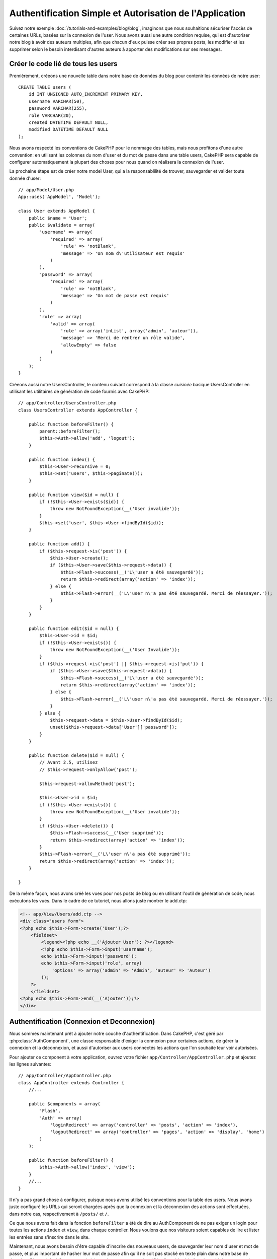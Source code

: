 Authentification Simple et Autorisation de l'Application
########################################################

Suivez notre exemple :doc:`/tutorials-and-examples/blog/blog`, imaginons que
nous souhaitions sécuriser l'accès de certaines URLs, basées sur la connexion
de l'user. Nous avons aussi une autre condition requise, qui est
d'autoriser notre blog à avoir des auteurs multiples, afin que chacun d'eux
puisse créer ses propres posts, les modifier et les supprimer selon le besoin
interdisant d'autres auteurs à apporter des modifications sur ses messages.

Créer le code lié de tous les users
===================================

Premièrement, créeons une nouvelle table dans notre base de données du blog
pour contenir les données de notre user::

    CREATE TABLE users (
        id INT UNSIGNED AUTO_INCREMENT PRIMARY KEY,
        username VARCHAR(50),
        password VARCHAR(255),
        role VARCHAR(20),
        created DATETIME DEFAULT NULL,
        modified DATETIME DEFAULT NULL
    );

Nous avons respecté les conventions de CakePHP pour le nommage des tables,
mais nous profitons d'une autre convention: en utilisant les colonnes du
nom d'user et du mot de passe dans une table users, CakePHP sera
capable de configurer automatiquement la plupart des choses pour nous quand on
réalisera la connexion de l'user.

La prochaine étape est de créer notre model User, qui a la
responsablilité de trouver, sauvegarder et valider toute donnée d'user::

    // app/Model/User.php
    App::uses('AppModel', 'Model');

    class User extends AppModel {
        public $name = 'User';
        public $validate = array(
            'username' => array(
                'required' => array(
                    'rule' => 'notBlank',
                    'message' => 'Un nom d\'utilisateur est requis'
                )
            ),
            'password' => array(
                'required' => array(
                    'rule' => 'notBlank',
                    'message' => 'Un mot de passe est requis'
                )
            ),
            'role' => array(
                'valid' => array(
                    'rule' => array('inList', array('admin', 'auteur')),
                    'message' => 'Merci de rentrer un rôle valide',
                    'allowEmpty' => false
                )
            )
        );
    }

Créeons aussi notre UsersController, le contenu suivant correspond à la
classe `cuisinée` basique UsersController en utilisant les utilitaires
de génération de code fournis avec CakePHP::

    // app/Controller/UsersController.php
    class UsersController extends AppController {

        public function beforeFilter() {
            parent::beforeFilter();
            $this->Auth->allow('add', 'logout');
        }

        public function index() {
            $this->User->recursive = 0;
            $this->set('users', $this->paginate());
        }

        public function view($id = null) {
            if (!$this->User->exists($id)) {
                throw new NotFoundException(__('User invalide'));
            }
            $this->set('user', $this->User->findById($id));
        }

        public function add() {
            if ($this->request->is('post')) {
                $this->User->create();
                if ($this->User->save($this->request->data)) {
                    $this->Flash->success(__('L\'user a été sauvegardé'));
                    return $this->redirect(array('action' => 'index'));
                } else {
                    $this->Flash->error(__('L\'user n\'a pas été sauvegardé. Merci de réessayer.'));
                }
            }
        }

        public function edit($id = null) {
            $this->User->id = $id;
            if (!$this->User->exists()) {
                throw new NotFoundException(__('User Invalide'));
            }
            if ($this->request->is('post') || $this->request->is('put')) {
                if ($this->User->save($this->request->data)) {
                    $this->Flash->success(__('L\'user a été sauvegardé'));
                    return $this->redirect(array('action' => 'index'));
                } else {
                    $this->Flash->error(__('L\'user n\'a pas été sauvegardé. Merci de réessayer.'));
                }
            } else {
                $this->request->data = $this->User->findById($id);
                unset($this->request->data['User']['password']);
            }
        }

        public function delete($id = null) {
            // Avant 2.5, utilisez
            // $this->request->onlyAllow('post');

            $this->request->allowMethod('post');

            $this->User->id = $id;
            if (!$this->User->exists()) {
                throw new NotFoundException(__('User invalide'));
            }
            if ($this->User->delete()) {
                $this->Flash->success(__('User supprimé'));
                return $this->redirect(array('action' => 'index'));
            }
            $this->Flash->error(__('L\'user n\'a pas été supprimé'));
            return $this->redirect(array('action' => 'index'));
        }

    }

.. versionchanged:: 2.5

    Depuis 2.5, utilisez ``CakeRequest::allowMethod()`` au lieu de
    ``CakeRequest::onlyAllow()`` (dépréciée).

De la même façon, nous avons créé les vues pour nos posts de blog ou en
utilisant l'outil de génération de code, nous exécutons les vues. Dans
le cadre de ce tutoriel, nous allons juste montrer le add.ctp:

.. code-block:: php

    <!-- app/View/Users/add.ctp -->
    <div class="users form">
    <?php echo $this->Form->create('User');?>
        <fieldset>
            <legend><?php echo __('Ajouter User'); ?></legend>
            <?php echo $this->Form->input('username');
            echo $this->Form->input('password');
            echo $this->Form->input('role', array(
                'options' => array('admin' => 'Admin', 'auteur' => 'Auteur')
            ));
        ?>
        </fieldset>
    <?php echo $this->Form->end(__('Ajouter'));?>
    </div>

Authentification (Connexion et Deconnexion)
===========================================

Nous sommes maintenant prêt à ajouter notre couche d'authentification. Dans
CakePHP, c'est géré par :php:class:`AuthComponent`, une classe responsable
d'exiger la connexion pour certaines actions, de gérer la connexion et la
déconnexion, et aussi d'autoriser aux users connectés les actions
que l'on souhaite leur voir autorisées.

Pour ajouter ce component à votre application, ouvrez votre fichier
``app/Controller/AppController.php`` et ajoutez les lignes suivantes::

    // app/Controller/AppController.php
    class AppController extends Controller {
        //...

        public $components = array(
            'Flash',
            'Auth' => array(
                'loginRedirect' => array('controller' => 'posts', 'action' => 'index'),
                'logoutRedirect' => array('controller' => 'pages', 'action' => 'display', 'home')
            )
        );

        public function beforeFilter() {
            $this->Auth->allow('index', 'view');
        }
        //...
    }

Il n'y a pas grand chose à configurer, puisque nous avons utilisé les
conventions pour la table des users. Nous avons juste configuré les
URLs qui seront chargées après que la connexion et la déconnexion des actions
sont effectuées, dans notre cas, respectivement à ``/posts/`` et ``/``.

Ce que nous avons fait dans la fonction ``beforeFilter`` a été de dire au
AuthComponent de ne pas exiger un login pour toutes les actions ``index``
et ``view``, dans chaque controller. Nous voulons que nos visiteurs soient
capables de lire et lister les entrées sans s'inscrire dans le site.

Maintenant, nous avons besoin d'être capable d'inscrire des nouveaux
users, de sauvegarder leur nom d'user et mot de passe, et plus
important de hasher leur mot de passe afin qu'il ne soit pas stocké en
texte plain dans notre base de données. Disons à AuthComponent de laisser
des users non-authentifiés d'accéder à la fonction add des users
et de réaliser l'action connexion et deconnexion::

    // app/Controller/UsersController.php

    public function beforeFilter() {
        parent::beforeFilter();
        // Permet aux utilisateurs de s'enregistrer et de se déconnecter
        $this->Auth->allow('add', 'logout');
    }

    public function login() {
        if ($this->request->is('post')) {
            if ($this->Auth->login()) {
                return $this->redirect($this->Auth->redirectUrl());
            } else {
                $this->Flash->error(__("Nom d'user ou mot de passe invalide, réessayer"));
            }
        }
    }

    public function logout() {
        return $this->redirect($this->Auth->logout());
    }

Le hash du mot de passe n'est pas encore fait, ouvrez votre fichier de model
``app/Model/User.php`` et ajoutez ce qui suit::

    // app/Model/User.php

    App::uses('AppModel', 'Model');
    App::uses('SimplePasswordHasher', 'Controller/Component/Auth');

    class User extends AppModel {

    // ...

    public function beforeSave($options = array()) {
        if (isset($this->data[$this->alias]['password'])) {
            $passwordHasher = new SimplePasswordHasher();
            $this->data[$this->alias]['password'] = $passwordHasher->hash(
                $this->data[$this->alias]['password']
            );
        }
        return true;
    }

    // ...

Ainsi, maintenant à chaque fois qu'un user est sauvegardé, le mot de
passe est hashé en utilisant la classe SimplePasswordHasher. Il nous manque
juste un fichier template de vue pour la fonction de connexion:

.. code-block:: php

    //app/View/Users/login.ctp

    <div class="users form">
    <?php echo $this->Flash->render('auth'); ?>
    <?php echo $this->Form->create('User'); ?>
        <fieldset>
            <legend>
                <?php echo __('Please enter your username and password'); ?>
            </legend>
            <?php echo $this->Form->input('username');
            echo $this->Form->input('password');
        ?>
        </fieldset>
    <?php echo $this->Form->end(__('Login')); ?>
    </div>

Vous pouvez maintenant inscrire un nouvel user en rentrant l'URL
``/users/add`` et vous connecter avec ce profil nouvellement créé en allant
sur l'URL ``/users/login``. Essayez aussi d'aller sur n'importe quel URL
qui n'a pas été explicitement autorisée telle que ``/posts/add``, vous verrez
que l'application vous redirige automatiquement vers la page de connexion.

Et c'est tout! Cela semble trop simple pour être vrai. Retournons en arrière un
peu pour expliquer ce qui s'est passé. La fonction ``beforeFilter`` dit au
component AuthComponent de ne pas exiger de connexion pour l'action ``add``
en plus des actions ``index`` et ``view`` qui étaient déjà autorisées dans
la fonction ``beforeFilter`` de l'AppController.

L'action ``login`` appelle la fonction ``$this->Auth->login()`` dans
AuthComponent, et cela fonctionne sans autre config car nous suivons les
conventions comme mentionnées plus tôt. C'est-à-dire, avoir un model
User avec les colonnes username et password, et
utiliser un formulaire posté à un controller avec les données d'user.
Cette fonction retourne si la connexion a réussi ou non, et en cas de succès,
alors nous redirigeons l'user vers l'URL configuré de redirection que
nous utilisions quand nous avons ajouté AuthComponent à notre application.

La déconnexion fonctionne juste en allant à l'URL ``/users/logout`` et
redirigera l'user vers l'Url de Déconnexion configurée décrite
précedemment. Cette URL est le résultat de la fonction
``AuthComponent::logout()`` en cas de succès.

Autorisation (Qui est autorisé à accéder à quoi)
================================================

Comme mentionné avant, nous convertissons ce blog en un outil multi-user
à autorisation, et pour ce faire, nous avons besoin de modifier un peu la table
posts pour ajouter la référence au model User::

    ALTER TABLE posts ADD COLUMN user_id INT(11);

Aussi, un petit changement dans PostsController est nécessaire pour stocker
l'user connecté courant en référence pour le post créé::

    // app/Controller/PostsController.php
    public function add() {
        if ($this->request->is('post')) {
            $this->request->data['Post']['user_id'] = $this->Auth->user('id'); //Ligne ajoutée
            if ($this->Post->save($this->request->data)) {
                $this->Flash->success(__('Votre post a été sauvegardé.'));
                $this->redirect(array('action' => 'index'));
            }
        }
    }

La fonction ``user()`` fournie par le component retourne toute colonne à partir
de l'user connecté courant. Nous avons utilisé cette méthode pour
ajouter les données dans les infos requêtées qui sont sauvegardées.

Sécurisons maintenant notre app pour empêcher certains auteurs de modifier ou
supprimer les posts des autres. Des règles basiques pour notre app sont que les
users admin peuvent accéder à tout URL, alors que les users
normaux (le role auteur) peuvent seulement accéder aux actions permises.
Ouvrez encore la classe AppController et ajoutez un peu plus d'options à la
config de Auth::

    // app/Controller/AppController.php

    public $components = array(
        'Flash',
        'Auth' => array(
            'loginRedirect' => array('controller' => 'posts', 'action' => 'index'),
            'logoutRedirect' => array(
                'controller' => 'pages',
                'action' => 'display',
                'home'
            ),
            'authenticate' => array(
                'Form' => array(
                    'passwordHasher' => 'Blowfish'
                )
            ),
            'authorize' => array('Controller') // Ajout de cette ligne
        )
    );

    public function isAuthorized($user) {
        // Admin peut accéder à toute action
        if (isset($user['role']) && $user['role'] === 'admin') {
            return true;
        }

        // Refus par défaut
        return false;
    }

Nous venons de créer un mécanisme très simple d'autorisation. Dans ce cas, les
users avec le role ``admin`` sera capable d'accéder à tout URL dans le
site quand ils sont connectés, mais les autres (par ex le role ``auteur``) ne
peut rien faire d'autre par rapport aux users non connectés.

Ce n'est pas exactement ce que nous souhaitions, donc nous avons besoin de
déterminer et fournir plus de règles à notre méthode ``isAuthorized()``. Mais
plutôt que de le faire dans AppController, déleguons à chaque controller la
fourniture de ces règles supplémentaires. Les règles que nous allons ajouter
à PostsController permettront aux auteurs de créer des posts mais empêcheront
l'édition des posts si l'auteur ne correspond pas. Ouvrez le fichier
``PostsController.php`` et ajoutez le contenu suivant::

    // app/Controller/PostsController.php

    public function isAuthorized($user) {
        // Tous les users inscrits peuvent ajouter les posts
        if ($this->action === 'add') {
            return true;
        }

        // Le propriétaire du post peut l'éditer et le supprimer
        if (in_array($this->action, array('edit', 'delete'))) {
            $postId = (int) $this->request->params['pass'][0];
            if ($this->Post->isOwnedBy($postId, $user['id'])) {
                return true;
            }
        }

        return parent::isAuthorized($user);
    }

Nous surchargeons maintenant l'appel ``isAuthorized()`` de AppController's et
vérifions à l'intérieur si la classe parente autorise déjà l'user.
Si elle ne le fait pas, alors nous ajoutons juste l'autorisation d'accéder
à l'action add, et éventuellement accés pour modifier et de supprimer.
Une dernière chose à que nous avons oubliée d'exécuter est de dire si
l'user à l'autorisation ou non de modifier le post, nous appelons
une fonction ``isOwnedBy()`` dans le model Post. C'est généralement une
bonne pratique de déplacer autant que possible la logique dans les models.
Laissons la fonction s'exécuter::

    // app/Model/Post.php

    public function isOwnedBy($post, $user) {
        return $this->field('id', array('id' => $post, 'user_id' => $user)) !== false;
    }


Ceci conclut notre tutoriel simple sur l'authentification et les autorisations.
Pour sécuriser l'UsersController, vous pouvez suivre la même technique que nous
faisions pour PostsController, vous pouvez aussi être plus créatif et coder
quelque chose de plus général dans AppController basé sur vos propres règles.

Si vous avez besoin de plus de contrôle, nous vous suggérons de lire le guide
complet Auth dans la section
:doc:`/core-libraries/components/authentication` où vous en trouverez plus sur
la configuration du component, la création de classes d'autorisation
personnalisée, et bien plus encore.

Lectures suivantes suggérées
----------------------------

1. :doc:`/console-and-shells/code-generation-with-bake` Génération basique CRUD de code
2. :doc:`/core-libraries/components/authentication`: Inscription d'user et connexion


.. meta::
    :title lang=fr: Authentification Simple et Autorisation de l'Application
    :keywords lang=fr: incrémentation auto,autorisation application,modèle user,tableau,conventions,authentification,urls,cakephp,suppression,doc,colonnes
